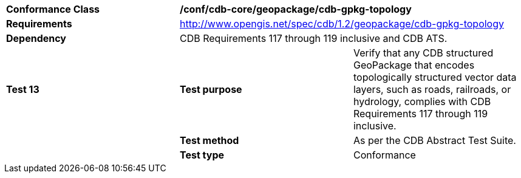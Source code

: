 [cols=",,",]
|==================================================================================================================================
|*Conformance Class* 2+|*/conf/cdb-core/geopackage/cdb-gpkg-topology* 
|*Requirements* 2+|http://www.opengis.net/spec/cdb/1.2/geopackage/cdb-gpkg-topology
|*Dependency* 2+| CDB Requirements 117 through 119 inclusive and CDB ATS.
|*Test 13* |*Test purpose* |Verify that any CDB structured GeoPackage that encodes topologically structured vector data layers, such as roads, railroads, or hydrology, complies with CDB Requirements 117 through 119 inclusive.
| |*Test method* |As per the CDB Abstract Test Suite.
| |*Test type* |Conformance
|==================================================================================================================================

